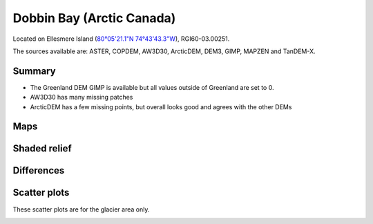 Dobbin Bay (Arctic Canada)
==========================

Located on Ellesmere Island (`80°05'21.1"N 74°43'43.3"W <https://goo.gl/maps/CiJkyWwXybKsGy678>`_),
RGI60-03.00251.

The sources available are: ASTER, COPDEM, AW3D30, ArcticDEM, DEM3, GIMP, MAPZEN and TanDEM-X.

Summary
-------

- The Greenland DEM GIMP is available but all values outside of Greenland are set to 0.
- AW3D30 has many missing patches
- ArcticDEM has a few missing points, but overall looks good and agrees with the other DEMs

Maps
----

.. image:: /_static/dems_examples/dobbin/dem_topo_color.png
    :width: 100%

Shaded relief
-------------

.. image:: /_static/dems_examples/dobbin/dem_topo_shade.png
    :width: 100%


Differences
-----------

.. image:: /_static/dems_examples/dobbin/dem_diffs.png
    :width: 100%



Scatter plots
-------------

These scatter plots are for the glacier area only.

.. image:: /_static/dems_examples/dobbin/dem_scatter.png
    :width: 100%
